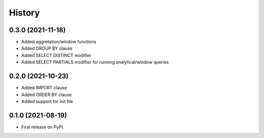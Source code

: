 =======
History
=======

0.3.0 (2021-11-18)
------------------
* Added aggretation/window functions
* Added GROUP BY clause
* Added SELECT DISTINCT modifier
* Added SELECT PARTIALS modifier for running analytical/window queries

0.2.0 (2021-10-23)
------------------

* Added IMPORT clause
* Added ORDER BY clause
* Added support for init file

0.1.0 (2021-08-19)
------------------

* First release on PyPI.
